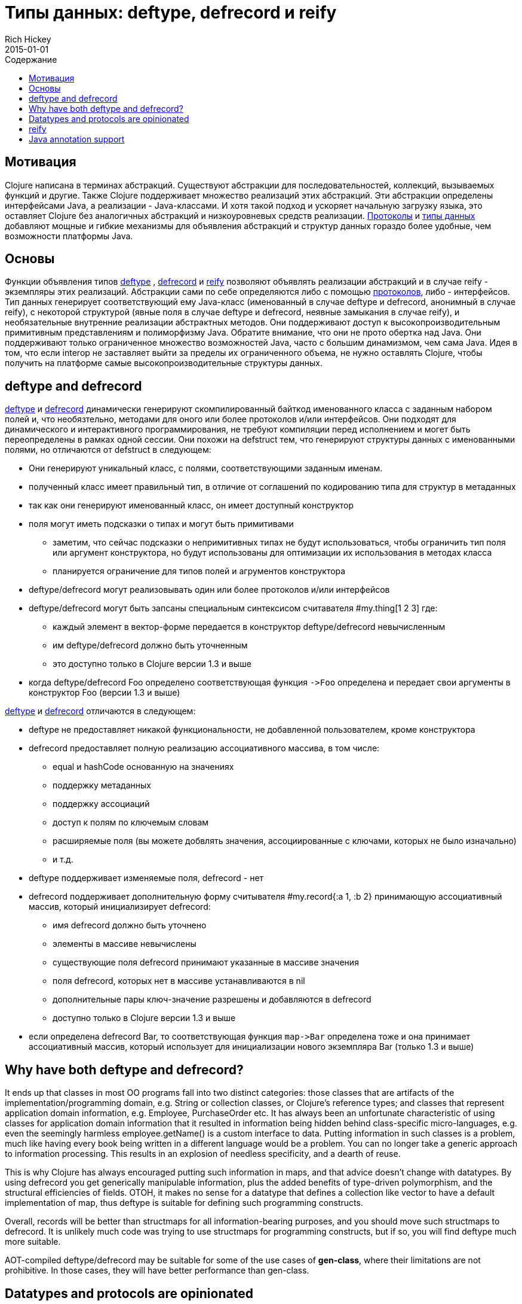 = Типы данных: deftype, defrecord и reify
Rich Hickey
2015-01-01
:type: reference
:toc: macro
:toc-title: Содержание
:icons: font
:navlinktext: Datatypes
:prevpagehref: data_structures
:prevpagetitle: Data Structures
:nextpagehref: sequences
:nextpagetitle: Sequences

ifdef::env-github,env-browser[:outfilesuffix: .adoc]

toc::[]

== Мотивация

Clojure написана в терминах абстракций.
Существуют абстракции для последовательностей, коллекций, вызываемых функций и другие.
Также Clojure поддерживает множество реализаций этих абстракций.
Эти абстракции определены интерфейсами Java, а реализации - Java-классами.
И хотя такой подход и ускоряет начальную загрузку языка, это оставляет Clojure без аналогичных абстракций и низкоуровневых средств реализации.
<<protocols#,Протоколы>> и <<datatypes#,типы данных>> добавляют мощные и гибкие механизмы для объявления абстракций и структур данных гораздо более удобные, чем возможности платформы Java.

== Основы

Функции объявления типов http://clojure.github.io/clojure/clojure.core-api.html#clojure.core/deftype[deftype] , http://clojure.github.io/clojure/clojure.core-api.html#clojure.core/defrecord[defrecord] и http://clojure.github.io/clojure/clojure.core-api.html#clojure.core/reify[reify] позволяют объявлять реализации абстракций и в случае reify - экземпляры этих реализаций. Абстракции сами по себе определяются либо с помощью <<protocols#,протоколов>>, либо - интерфейсов. Тип данных генерирует соответствующий ему Java-класс (именованный в случае deftype и defrecord, анонимный в случае reify), с некоторой структурой (явные поля в случае deftype и defrecord, неявные замыкания в случае reify), и необязательные внутренние реализации абстрактных методов. Они поддерживают доступ к высокопроизводительным примитивным представлениям и полиморфизму Java. Обратите внимание, что они не прото обертка над Java. Они поддерживают только ограниченное множество возможностей Java, часто с большим динамизмом, чем сама Java. Идея в том, что если interop не заставляет выйти за пределы их ограниченного объема, не нужно оставлять Clojure, чтобы получить на платформе самые высокопроизводительные структуры данных.

== deftype and defrecord

http://clojure.github.io/clojure/clojure.core-api.html#clojure.core/deftype[deftype] и http://clojure.github.io/clojure/clojure.core-api.html#clojure.core/defrecord[defrecord] динамически генерируют скомпилированный байткод именованного класса с заданным набором полей и, что необязтельно, методами для оного или более протоколов и/или интерфейсов. Они подходят для динамического и интерактивного программирования, не требуют компиляции перед исполнением и могет быть переопределены в рамках одной сессии. Они похожи на defstruct тем, что генерируют структуры данных с именованными полями, но отличаются от defstruct в следующем:


* Они генерируют уникальный класс, с полями, соответствующими заданным именам.
* полученный класс имеет правильный тип, в отличие от соглашений по кодированию типа для структур в метаданных
* так как они генерируют именованный класс, он имеет доступный конструктор
* поля могут иметь подсказки о типах и могут быть примитивами
** заметим, что сейчас подсказки о непримитивных типах не будут использоваться, чтобы ограничить тип поля или аргумент конструктора, но будут использованы для оптимизации их использования в методах класса
** планируется ограничение для типов полей и агрументов конструктора
* deftype/defrecord могут реализовывать один или более протоколов и/или интерфейсов
* deftype/defrecord могут быть запсаны специальным синтексисом считавателя #my.thing[1 2 3] где:
** каждый элемент в вектор-форме передается в конструктор deftype/defrecord невычисленным
** им deftype/defrecord должно быть уточненным
** это доступно только в Clojure версии 1.3 и выше
* когда deftype/defrecord Foo определено соответствующая функция `pass:[->Foo]` определена и передает свои аргументы в конструктор Foo (версии 1.3 и выше)

http://clojure.github.io/clojure/clojure.core-api.html#clojure.core/deftype[deftype] и http://clojure.github.io/clojure/clojure.core-api.html#clojure.core/defrecord[defrecord] отличаются в следующем:


* deftype не предоставляет никакой функциональности, не добавленной пользователем, кроме конструктора
* defrecord предоставляет полную реализацию ассоциативного массива, в том числе:
** equal и hashCode основанную на значениях
** поддержку метаданных
** поддержку ассоциаций
** доступ к полям по ключемым словам
** расширяемые поля (вы можете добвлять значения, ассоциированные с ключами, которых не было изначально)
** и т.д.
* deftype поддерживает изменяемые поля, defrecord - нет
* defrecord поддерживает дополнительную форму считывателя #my.record{:a 1, :b 2} принимающую ассоциативный массив, который инициализирует defrecord:
** имя defrecord должно быть уточнено
** элементы в массиве невычислены
** существующие поля defrecord принимают указанные в массиве значения
** поля defrecord, которых нет в массиве устанавливаются в nil
** дополнительные пары ключ-значение разрешены и добавляются в defrecord
** доступно только в Clojure версии 1.3 и выше
* если определена defrecord Bar, то соответствующая функция `pass:[map->Bar]` определена тоже и она принимает ассоциативный массив, который использует для инициализации нового экземпляра Bar (только 1.3 и выше)

== Why have both deftype and defrecord?

It ends up that classes in most OO programs fall into two distinct categories: those classes that are artifacts of the implementation/programming domain, e.g. String or collection classes, or Clojure's reference types; and classes that represent application domain information, e.g. Employee, PurchaseOrder etc. It has always been an unfortunate characteristic of using classes for application domain information that it resulted in information being hidden behind class-specific micro-languages, e.g. even the seemingly harmless employee.getName() is a custom interface to data. Putting information in such classes is a problem, much like having every book being written in a different language would be a problem. You can no longer take a generic approach to information processing. This results in an explosion of needless specificity, and a dearth of reuse.

This is why Clojure has always encouraged putting such information in maps, and that advice doesn't change with datatypes. By using defrecord you get generically manipulable information, plus the added benefits of type-driven polymorphism, and the structural efficiencies of fields. OTOH, it makes no sense for a datatype that defines a collection like vector to have a default implementation of map, thus deftype is suitable for defining such programming constructs.

Overall, records will be better than structmaps for all information-bearing purposes, and you should move such structmaps to defrecord. It is unlikely much code was trying to use structmaps for programming constructs, but if so, you will find deftype much more suitable.

AOT-compiled deftype/defrecord may be suitable for some of the use cases of *gen-class*, where their limitations are not prohibitive. In those cases, they will have better performance than gen-class.

== Datatypes and protocols are opinionated

While datatypes and protocols have well-defined relationships with host constructs, and make for a great way to expose Clojure functionality to Java programs, they are not primarily interop constructs. That is, they make no effort to completely mimic or adapt to all of the OO mechanisms of the host. In particular, they reflect the following opinions:

* Concrete derivation is bad
** you cannot derive datatypes from concrete classes, only interfaces
* You should always program to protocols or interfaces
** datatypes cannot expose methods not in their protocols or interfaces
* Immutability should be the default
** and is the only option for records
* Encapsulation of information is folly
** fields are public, use protocols/interfaces to avoid dependencies
* Tying polymorphism to inheritance is bad
** protocols free you from that

If you use datatypes and protocols you will have a clean, interface-based API to offer your Java consumers. If you are dealing with a clean, interface-based Java API, datatypes and protocols can be used to interoperate with and extend it. If you have a 'bad' Java API, you will have to use gen-class. Only in this way can the programming constructs you use to design and implement your Clojure programs be free of the incidental complexities of OO.

== reify

While deftype and defrecord define named types, http://clojure.github.io/clojure/clojure.core-api.html#clojure.core/reify[reify] defines both an anonymous type and creates an instance of that type. The use case is where you need a one-off implementation of one or more protocols or interfaces and would like to take advantage of the local context. In this respect it is use case similar to proxy, or anonymous inner classes in Java.

The method bodies of reify are lexical closures, and can refer to the surrounding local scope. *reify* differs from *proxy* in that:


* Only protocols or interfaces are supported, no concrete superclass.
* The method bodies are true methods of the resulting class, not external fns.
* Invocation of methods on the instance is direct, not using map lookup.
* No support for dynamic swapping of methods in the method map.

The result is better performance than proxy, both in construction and invocation. *reify* is preferable to proxy in all cases where its constraints are not prohibitive.

== Java annotation support

Types created with deftype, defrecord, and definterface, can emit classes that include Java annotations for Java interop. Annotations are described as meta on:


* Type name (deftype/record/interface) - class annotations
* Field names (deftype/record) - field annotations
* Method names (deftype/record) - method annotations

Example:

[source,clojure]
----
(import [java.lang.annotation Retention RetentionPolicy Target ElementType]
        [javax.xml.ws WebServiceRef WebServiceRefs])

(definterface Foo (foo []))

;annotation on type
(deftype ^{Deprecated true
            Retention RetentionPolicy/RUNTIME
            javax.annotation.processing.SupportedOptions ["foo" "bar" "baz"]
            javax.xml.ws.soap.Addressing {:enabled false :required true}
            WebServiceRefs [(WebServiceRef {:name "fred" :type String})
                            (WebServiceRef {:name "ethel" :mappedName "lucy"})]}
  Bar [^int a
       ;on field
       ^{:tag int
          Deprecated true
          Retention RetentionPolicy/RUNTIME
          javax.annotation.processing.SupportedOptions ["foo" "bar" "baz"]
          javax.xml.ws.soap.Addressing {:enabled false :required true}
          WebServiceRefs [(WebServiceRef {:name "fred" :type String})
                          (WebServiceRef {:name "ethel" :mappedName "lucy"})]}
       b]
  ;on method
  Foo (^{Deprecated true
          Retention RetentionPolicy/RUNTIME
          javax.annotation.processing.SupportedOptions ["foo" "bar" "baz"]
          javax.xml.ws.soap.Addressing {:enabled false :required true}
          WebServiceRefs [(WebServiceRef {:name "fred" :type String})
                          (WebServiceRef {:name "ethel" :mappedName "lucy"})]}
       foo [this] 42))

(seq (.getAnnotations Bar))
(seq (.getAnnotations (.getField Bar "b")))
(seq (.getAnnotations (.getMethod Bar "foo" nil)))
----